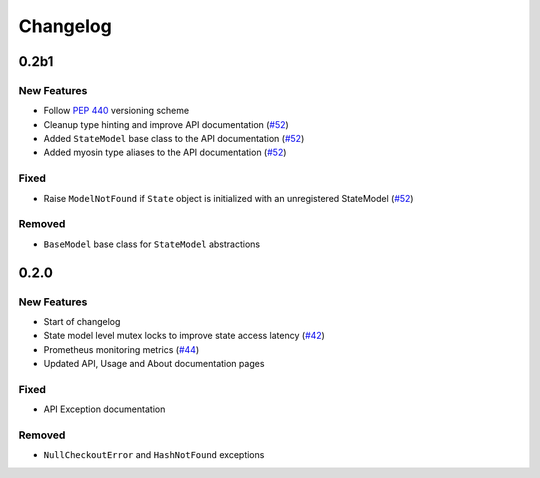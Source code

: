 *********
Changelog
*********

0.2b1
======

New Features
------------
* Follow `PEP 440`_ versioning scheme
* Cleanup type hinting and improve API documentation (`#52`_)
* Added ``StateModel`` base class to the API documentation (`#52`_)
* Added myosin type aliases to the API documentation (`#52`_)

.. _#52: https://github.com/ztnel/myosin/pull/52
.. _PEP 440: https://peps.python.org/pep-0440/

Fixed
-----
* Raise ``ModelNotFound`` if ``State`` object is initialized with an unregistered StateModel (`#52`_)

.. _#52: https://github.com/ztnel/myosin/pull/52

Removed
-------
* ``BaseModel`` base class for ``StateModel`` abstractions


0.2.0
=====

New Features
------------
* Start of changelog
* State model level mutex locks to improve state access latency (`#42`_)
* Prometheus monitoring metrics (`#44`_)
* Updated API, Usage and About documentation pages

.. _#44: https://github.com/ztnel/myosin/pull/44
.. _#42: https://github.com/ztnel/myosin/pull/42

Fixed
-----
* API Exception documentation

Removed
-------
* ``NullCheckoutError`` and ``HashNotFound`` exceptions
